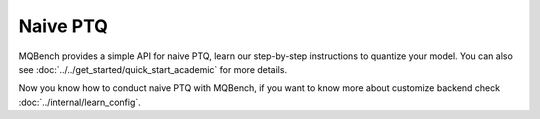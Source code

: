 Naive PTQ
=========

MQBench provides a simple API for naive PTQ, learn our step-by-step instructions to quantize your model. You can also see :doc:`../../get_started/quick_start_academic` for more details.

.. code-block:: python
    :linenos:

    import torchvision.models as models                           # PyTorch model
    from mqbench.prepare_by_platform import prepare_by_platform   # add quant nodes for specific Backend
    from mqbench.prepare_by_platform import BackendType           # contain various Backend, like TensorRT, NNIE, etc.
    from mqbench.utils.state import enable_calibration            # turn on calibration algorithm, determine scale, zero_point, etc.
    from mqbench.utils.state import enable_quantization           # turn on actually quantization, like FP32 -> INT8

    model = models.__dict__["resnet18"](pretrained=True)          # use vision pre-defined model
    model.eval()

    model = prepare_by_platform(model, BackendType.Tensorrt)      #! line 1. trace model and add quant nodes for model on Tensorrt Backend
    enable_calibration(model)                                     #! line 2. turn on calibration, ready for gathering data

    # calibration loop
    for i, batch in enumerate(data):
        # do forward procedures
        ...

    enable_quantization(model)                                    #! line 3. turn on actually quantization, ready for simulating Backend inference

    # evaluation loop
    for i, batch in enumerate(data):
        # do forward procedures
        ...

Now you know how to conduct naive PTQ with MQBench, if you want to know more about customize backend check :doc:`../internal/learn_config`.